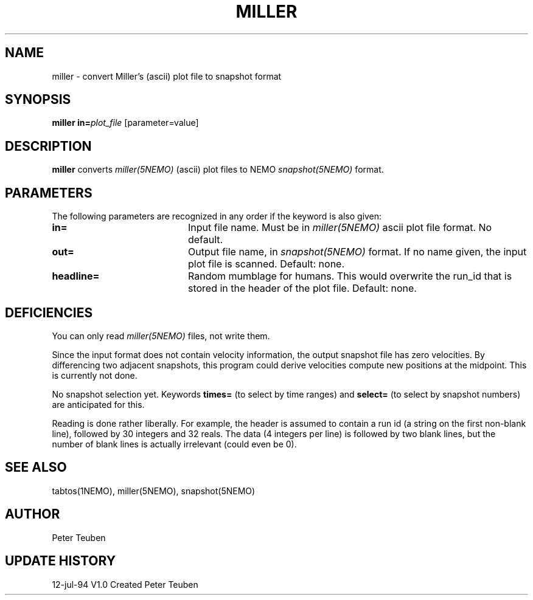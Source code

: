 .TH MILLER 1NEMO "12 Jul 1994"
.SH NAME
miller \- convert Miller's (ascii) plot file to snapshot format
.SH SYNOPSIS
\fBmiller\fP \fBin=\fP\fIplot_file\fP [parameter=value]
.SH DESCRIPTION
\fBmiller\fP converts \fImiller(5NEMO)\fP (ascii) plot
files to NEMO \fIsnapshot(5NEMO)\fP format.
.SH PARAMETERS
The following parameters are recognized in any order if the keyword
is also given:
.TP 20
\fBin=\fP
Input file name. Must be in \fImiller(5NEMO)\fP ascii  plot file format.
No default.
.TP
\fBout=\fP
Output file name, in \fIsnapshot(5NEMO)\fP format. If no
name given, the input plot file is scanned.
Default: none.
.TP
\fBheadline=\fP
Random mumblage for humans. This would overwrite the run_id that is
stored in the header of the plot file. Default: none.
.SH DEFICIENCIES
You can only read \fImiller(5NEMO)\fP files, not write them.
.PP
Since the input format does not contain velocity information,
the output snapshot file has zero velocities. By differencing
two adjacent snapshots, this program could derive velocities
compute new positions at the midpoint. This is currently not
done.
.PP
No snapshot selection yet. Keywords \fBtimes=\fP (to select by
time ranges) and \fBselect=\fP (to select by snapshot numbers) are 
anticipated for this.
.PP
Reading is done rather liberally. For example, the header is assumed
to contain a run id (a string on the first non-blank line), followed
by 30 integers and 32 reals. The data (4 integers per line) is followed
by two blank lines, but the number of blank lines is actually irrelevant
(could even be 0).
.SH SEE ALSO
tabtos(1NEMO), miller(5NEMO), snapshot(5NEMO)
.SH AUTHOR
Peter Teuben
.SH UPDATE HISTORY
.nf
.ta +1.0i +4.0i
12-jul-94	V1.0 Created	Peter Teuben
.fi
